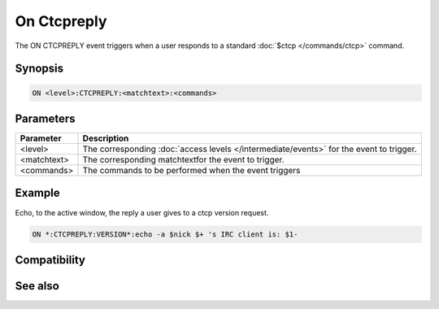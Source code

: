On Ctcpreply
============

The ON CTCPREPLY event triggers when a user responds to a standard :doc:`$ctcp </commands/ctcp>` command.

Synopsis
--------

.. code:: text

    ON <level>:CTCPREPLY:<matchtext>:<commands>

Parameters
----------

.. list-table::
    :widths: 15 85
    :header-rows: 1

    * - Parameter
      - Description
    * - <level>
      - The corresponding :doc:`access levels </intermediate/events>` for the event to trigger.
    * - <matchtext>
      - The corresponding matchtextfor the event to trigger.
    * - <commands>
      - The commands to be performed when the event triggers

Example
-------

Echo, to the active window, the reply a user gives to a ctcp version request.

.. code:: text

    ON *:CTCPREPLY:VERSION*:echo -a $nick $+ 's IRC client is: $1-

Compatibility
-------------

.. compatibility:: 4.5

See also
--------

.. hlist::
    :columns: 4

    * :doc:`/ctcp </commands/ctcp>`
    * :doc:`/ctcpreply </commands/ctcpreply>`

